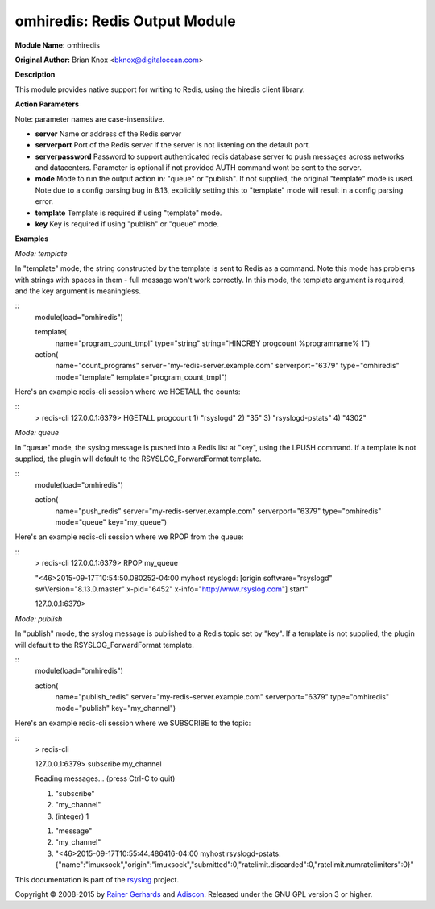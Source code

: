 omhiredis: Redis Output Module
==============================

**Module Name:** omhiredis

**Original Author:** Brian Knox <bknox@digitalocean.com>

**Description**

This module provides native support for writing to Redis,
using the hiredis client library.

**Action Parameters**

Note: parameter names are case-insensitive.

- **server**
  Name or address of the Redis server

- **serverport**
  Port of the Redis server if the server is not listening on the default port.

- **serverpassword**
  Password to support authenticated redis database server to push messages
  across networks and datacenters. Parameter is optional if not provided
  AUTH command wont be sent to the server.

- **mode**
  Mode to run the output action in: "queue" or "publish". If not supplied, the
  original "template" mode is used. Note due to a config parsing bug in 8.13,
  explicitly setting this to "template" mode will result in a config parsing
  error.

- **template**
  Template is required if using "template" mode.

- **key**
  Key is required if using "publish" or "queue" mode.


**Examples**

*Mode: template*

In "template" mode, the string constructed by the template is sent
to Redis as a command. Note this mode has problems with strings
with spaces in them - full message won't work correctly. In this
mode, the template argument is required, and the key argument
is meaningless.

::
  module(load="omhiredis")

  template(
    name="program_count_tmpl"
    type="string"
    string="HINCRBY progcount %programname% 1")

  action(
    name="count_programs"
    server="my-redis-server.example.com"
    serverport="6379"
    type="omhiredis"
    mode="template"
    template="program_count_tmpl")

Here's an example redis-cli session where we HGETALL the counts:

::
  > redis-cli
  127.0.0.1:6379> HGETALL progcount
  1) "rsyslogd"
  2) "35"
  3) "rsyslogd-pstats"
  4) "4302"

*Mode: queue*

In "queue" mode, the syslog message is pushed into a Redis list
at "key", using the LPUSH command. If a template is not supplied,
the plugin will default to the RSYSLOG_ForwardFormat template.

::
  module(load="omhiredis")

  action(
    name="push_redis"
    server="my-redis-server.example.com"
    serverport="6379"
    type="omhiredis"
    mode="queue"
    key="my_queue")

Here's an example redis-cli session where we RPOP from the queue:

::
  > redis-cli
  127.0.0.1:6379> RPOP my_queue

  "<46>2015-09-17T10:54:50.080252-04:00 myhost rsyslogd: [origin software=\"rsyslogd\" swVersion=\"8.13.0.master\" x-pid=\"6452\" x-info=\"http://www.rsyslog.com\"] start"

  127.0.0.1:6379>

*Mode: publish*

In "publish" mode, the syslog message is published to a Redis
topic set by "key".  If a template is not supplied, the plugin
will default to the RSYSLOG_ForwardFormat template.

::
  module(load="omhiredis")

  action(
    name="publish_redis"
    server="my-redis-server.example.com"
    serverport="6379"
    type="omhiredis"
    mode="publish"
    key="my_channel")

Here's an example redis-cli session where we SUBSCRIBE to the topic:

::
  > redis-cli

  127.0.0.1:6379> subscribe my_channel

  Reading messages... (press Ctrl-C to quit)

  1) "subscribe"

  2) "my_channel"

  3) (integer) 1

  1) "message"

  2) "my_channel"

  3) "<46>2015-09-17T10:55:44.486416-04:00 myhost rsyslogd-pstats: {\"name\":\"imuxsock\",\"origin\":\"imuxsock\",\"submitted\":0,\"ratelimit.discarded\":0,\"ratelimit.numratelimiters\":0}"

This documentation is part of the `rsyslog <http://www.rsyslog.com/>`_
project.

Copyright © 2008-2015 by `Rainer
Gerhards <http://www.gerhards.net/rainer>`_ and
`Adiscon <http://www.adiscon.com/>`_. Released under the GNU GPL version
3 or higher.
